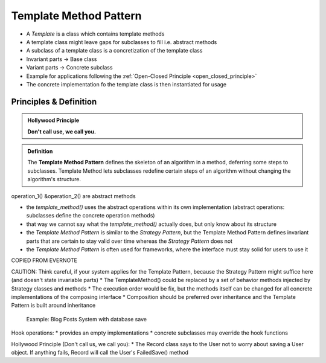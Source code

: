 Template Method Pattern
-----------------------
* A *Template* is a class which contains template methods
* A template class might leave gaps for subclasses to fill i.e. abstract methods
* A subclass of a template class is a concretization of the template class
* Invariant parts -> Base class
* Variant parts -> Concrete subclass
* Example for applications following the :ref:`Open-Closed Principle <open_closed_principle>`
* The concrete implementation fo the template class is then instantiated for usage

Principles & Definition
```````````````````````
.. admonition:: Hollywood Principle
    :class: design_principle

    **Don't call use, we call you.**



.. admonition:: Definition
    :class: pattern_definition

    The **Template Method Pattern** defines the skeleton of an algorithm in a method,
    deferring some steps to subclasses. Template Method lets subclasses redefine certain
    steps of an algorithm without changing the algorithm's structure.


.. mermaid::
    :align: center

    classDiagram
        AbstractClass <|-- ConcreteClassA
        AbstractClass <|-- ConcreteClassB
        class AbstractClass{
            +template_method()
            +operation_1()*
            +operation_2()*
        }
        class ConcreteClassA{
        }
        class ConcreteClassB{
        }

operation_1() &operation_2() are abstract methods

* the *template_method()* uses the abstract operations within its own implementation (abstract
  operations: subclasses define the concrete operation methods)
* that way we cannot say what the *template_method()* actually does, but only know about its structure
* the *Template Method Pattern* is similar to the *Strategy Pattern*, but the Template Method Pattern
  defines invariant parts that are certain to stay valid over time whereas the *Strategy Pattern* does not
* the *Template Method Pattern* is often used for frameworks, where the interface must stay solid for
  users to use it

COPIED FROM EVERNOTE

CAUTION: Think careful, if your system applies for the Template Pattern, because the Strategy Pattern might suffice here (and doesn't state invariable parts)
* The TemplateMethod() could be replaced by a set of behavior methods injected by Strategy classes and methods
* The execution order would be fix, but the methods itself can be changed for all concrete implementations of the composing interface
* Composition should be preferred over inheritance and the Template Pattern is built around inheritance

.. figure:: _img/templatepattern2.jpg

    Example: Blog Posts System with database save

Hook operations:
* provides an empty implementations
* concrete subclasses may override the hook functions

Hollywood Principle (Don't call us, we call you):
* The Record class says to the User not to worry about saving a User object. If anything fails, Record will call the User's FailedSave() method
